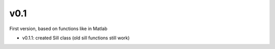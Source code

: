 v0.1
----------

First version, based on functions like in Matlab

- v0.1.1: created Sill class (old sill functions still work)